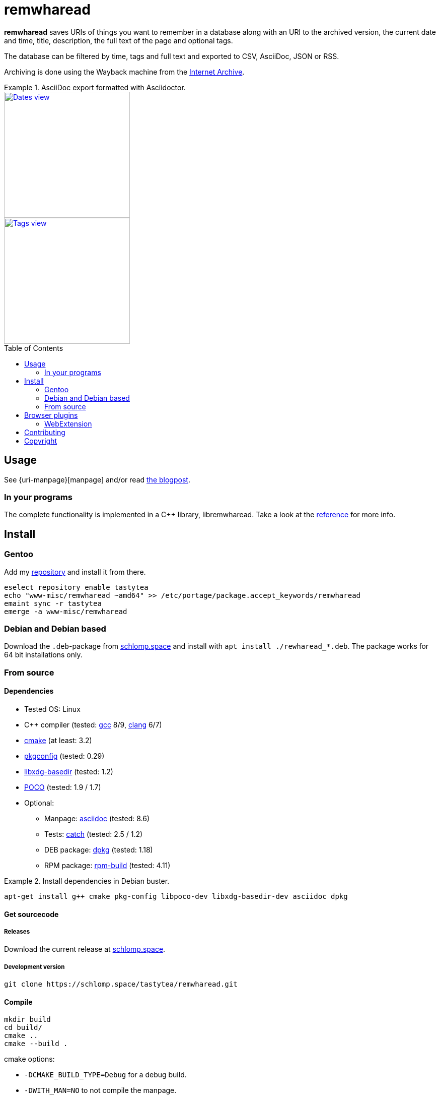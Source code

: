 = remwharead
:toc: preamble

:uri-archive: https://archive.org/
:uri-remwharead: https://schlomp.space/tastytea/remwharead
:uri-reference: https://doc.schlomp.space/remwharead/
:uri-images-base: https://doc.schlomp.space/.remwharead
:uri-overlay: https://schlomp.space/tastytea/overlay
:uri-remwharead: https://schlomp.space/tastytea/remwharead
:uri-blogpost: https://blog.tastytea.de/posts/keep-track-of-what-you-have-read-online-with-remwharead/
:uri-gcc: https://gcc.gnu.org/
:uri-clang: https://clang.llvm.org/
:uri-cmake: https://cmake.org/
:uri-pkgconfig: https://pkgconfig.freedesktop.org/wiki/
:uri-libxdg-basedir: http://repo.or.cz/w/libxdg-basedir.git
:uri-poco: https://pocoproject.org/
:uri-asciidoc: http://asciidoc.org/
:uri-catch: https://github.com/catchorg/Catch2
:uri-dpkg: https://packages.qa.debian.org/dpkg
:uri-rpm: http://www.rpm.org/
:uri-ff-addon: https://addons.mozilla.org/firefox/addon/remwharead
:uri-papirus: https://github.com/PapirusDevelopmentTeam/papirus-icon-theme

*remwharead* saves URIs of things you want to remember in a database along with
 an URI to the archived version, the current date and time, title, description,
 the full text of the page and optional tags.

The database can be filtered by time, tags and full text and exported to CSV,
AsciiDoc, JSON or RSS.

Archiving is done using the Wayback machine from the
{uri-archive}[Internet Archive].

.AsciiDoc export formatted with Asciidoctor.
====
[alt="Dates view", height=250, link="{uri-images-base}/example_dates.png", role=left]
image::{uri-images-base}/example_dates.png[]

[alt="Tags view", height=250, link="{uri-images-base}/example_tags.png"]
image::{uri-images-base}/example_tags.png[]
====

== Usage

See {uri-manpage}[manpage] and/or read {uri-blogpost}[the blogpost].

=== In your programs

The complete functionality is implemented in a C++ library, libremwharead. Take
a look at the {uri-reference}[reference] for more info.

== Install

=== Gentoo

Add my {uri-overlay}[repository] and install it from
there.

[source,zsh]
----
eselect repository enable tastytea
echo "www-misc/remwharead ~amd64" >> /etc/portage/package.accept_keywords/remwharead
emaint sync -r tastytea
emerge -a www-misc/remwharead
----

=== Debian and Debian based

Download the `.deb`-package from
{uri-remwharead}/releases[schlomp.space] and install
with `apt install ./rewharead_*.deb`. The package works for 64 bit installations
only.

=== From source

==== Dependencies

* Tested OS: Linux
* C++ compiler (tested: {uri-gcc}[gcc] 8/9, {uri-clang}[clang] 6/7)
* {uri-cmake}[cmake] (at least: 3.2)
* {uri-pkgconfig}[pkgconfig] (tested: 0.29)
* {uri-libxdg-basedir}[libxdg-basedir] (tested: 1.2)
* {uri-poco}[POCO] (tested: 1.9 / 1.7)
* Optional:
** Manpage: {uri-asciidoc}[asciidoc] (tested: 8.6)
** Tests: {uri-catch}[catch] (tested: 2.5 / 1.2)
** DEB package: {uri-dpkg}[dpkg] (tested: 1.18)
** RPM package: {uri-rpm}[rpm-build] (tested: 4.11)

.Install dependencies in Debian buster.
====
[source,zsh]
----
apt-get install g++ cmake pkg-config libpoco-dev libxdg-basedir-dev asciidoc dpkg
----
====

==== Get sourcecode

===== Releases

Download the current release at {uri-remwharead}/releases[schlomp.space].

===== Development version

[source,zsh]
----
git clone https://schlomp.space/tastytea/remwharead.git
----

==== Compile

[source,zsh]
----
mkdir build
cd build/
cmake ..
cmake --build .
----

.cmake options:
* `-DCMAKE_BUILD_TYPE=Debug` for a debug build.
* `-DWITH_MAN=NO` to not compile the manpage.
* `-DWITH_TESTS=YES` to compile the tests.
* `-DWITH_MOZILLA=YES` to install the wrapper for the Mozilla extension.
* `-DMOZILLA_NMH_DIR` lets you set the directory for the Mozilla
  extension wrapper. The complete path is
  `${CMAKE_INSTALL_PREFIX}/${MOZILLA_NMH_DIR}`.
* One of:
** `-DWITH_DEB=YES` if you want to be able to generate a deb-package.
** `-DWITH_RPM=YES` if you want to be able to generate an rpm-package.

You can run the tests with `cd tests && ctest`. Install with `make install`,
generate binary packages with `make package`.

== Browser plugins

=== WebExtension

The {uri-remwharead}/src/branch/main/browser-plugins/webextension[WebExtension]
works in Firefox and possibly other browsers with WebExtension support. You can
install it from {uri-ff-addon}/[addons.mozilla.org] or build it yourself with
`build_xpi.sh`.

== Contributing

See {uri-remwharead}/src/branch/main/CONTRIBUTING.adoc[CONTRIBUTING.adoc].

== Copyright

The icons of the plugins are from the {uri-papirus}[Papirus icon theme] with the
license GPLv3.

----
Copyright © 2019 tastytea <tastytea@tastytea.de>.
License GPLv3: GNU GPL version 3 <https://www.gnu.org/licenses/gpl-3.0.html>.
This program comes with ABSOLUTELY NO WARRANTY. This is free software,
and you are welcome to redistribute it under certain conditions.
----
